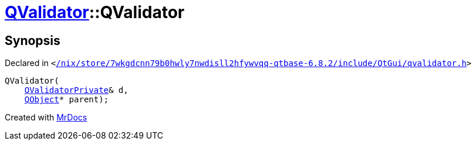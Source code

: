 [#QValidator-2constructor-0e]
= xref:QValidator.adoc[QValidator]::QValidator
:relfileprefix: ../
:mrdocs:


== Synopsis

Declared in `&lt;https://github.com/PrismLauncher/PrismLauncher/blob/develop/launcher//nix/store/7wkgdcnn79b0hwly7nwdisll2hfywvqq-qtbase-6.8.2/include/QtGui/qvalidator.h#L48[&sol;nix&sol;store&sol;7wkgdcnn79b0hwly7nwdisll2hfywvqq&hyphen;qtbase&hyphen;6&period;8&period;2&sol;include&sol;QtGui&sol;qvalidator&period;h]&gt;`

[source,cpp,subs="verbatim,replacements,macros,-callouts"]
----
QValidator(
    xref:QValidatorPrivate.adoc[QValidatorPrivate]& d,
    xref:QObject.adoc[QObject]* parent);
----



[.small]#Created with https://www.mrdocs.com[MrDocs]#
